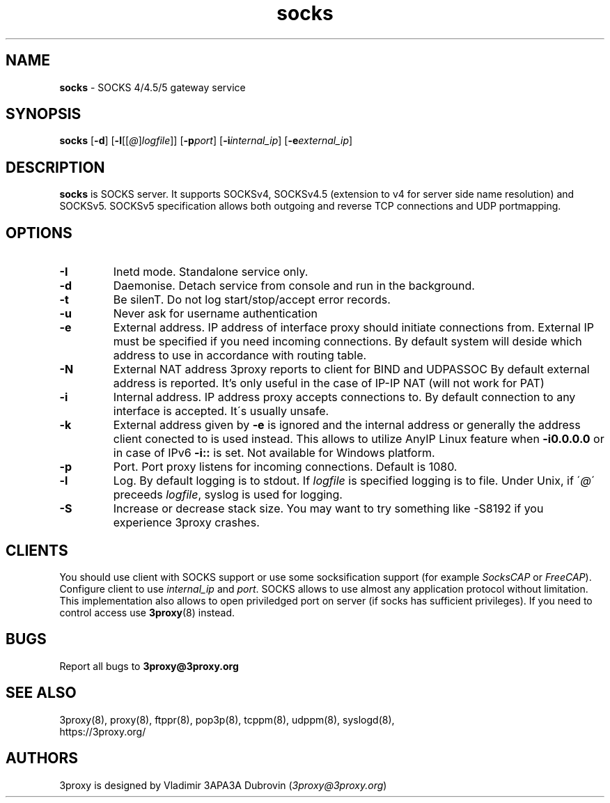 .TH socks "8" "January 2019" "3proxy 0.9" "Universal proxy server"
.SH NAME
.B socks
\- SOCKS 4/4.5/5 gateway service
.SH SYNOPSIS
.BR "socks " [ -d ]
.IB \fR[ -l \fR[ \fR[ @ \fR] logfile \fR]]
.IB \fR[ -p port\fR]
.IB \fR[ -i internal_ip\fR]
.IB \fR[ -e external_ip\fR]
.SH DESCRIPTION
.B socks
is SOCKS server. It supports SOCKSv4, SOCKSv4.5 (extension to v4 for
server side name resolution) and SOCKSv5. SOCKSv5 specification allows both
outgoing and reverse TCP connections and UDP portmapping.
.SH OPTIONS
.TP
.B -I
Inetd mode. Standalone service only.
.TP
.B -d
Daemonise. Detach service from console and run in the background.
.TP
.B -t
Be silenT. Do not log start/stop/accept error records.
.TP
.B -u
Never ask for username authentication
.TP
.B -e
External address. IP address of interface proxy should initiate connections
from. External IP must be specified if you need incoming connections.
By default system will deside which address to use in accordance
with routing table.
.TP
.B -N
External NAT address 3proxy reports to client for BIND and UDPASSOC
By default external address is reported. It's only useful in the case
of IP-IP NAT (will not work for PAT)
.TP
.B -i
Internal address. IP address proxy accepts connections to.
By default connection to any interface is accepted. It\'s usually unsafe.
.TP
.B -k
External address given by
.B -e
is ignored and the internal address or generally the address client conected to is used instead.
This allows to utilize AnyIP Linux feature when
.B -i0.0.0.0
or in case of IPv6
.B -i::
is set. Not available for Windows platform.
.TP
.B -p
Port. Port proxy listens for incoming connections. Default is 1080.
.TP
.B -l
Log. By default logging is to stdout. If
.I logfile
is specified logging is to file. Under Unix, if
.RI \' @ \'
preceeds
.IR logfile ,
syslog is used for logging.
.TP
.B -S
Increase or decrease stack size. You may want to try something like -S8192 if you experience 3proxy
crashes.
.SH CLIENTS
You should use client with SOCKS support or use some socksification support
(for example
.I SocksCAP
or
.IR FreeCAP ).
Configure client to use
.I internal_ip
and
.IR port .
SOCKS allows to use almost any application protocol without limitation. This
implementation also allows to open priviledged port on server (if socks has
sufficient privileges). If you need to control access use
.BR 3proxy (8)
instead.
.SH BUGS
Report all bugs to
.BR 3proxy@3proxy.org
.SH SEE ALSO
3proxy(8), proxy(8), ftppr(8), pop3p(8), tcppm(8), udppm(8), syslogd(8),
.br
https://3proxy.org/
.SH AUTHORS
3proxy is designed by Vladimir 3APA3A Dubrovin
.RI ( 3proxy@3proxy.org )
